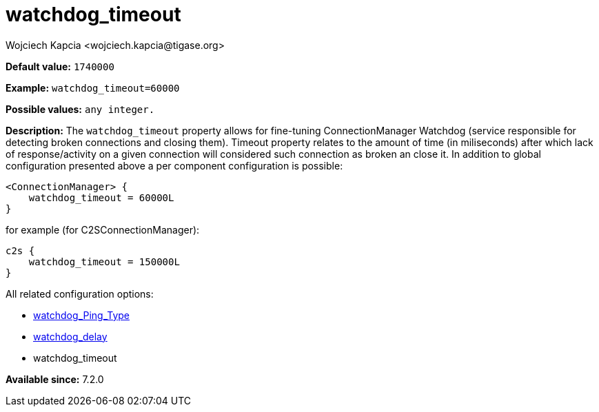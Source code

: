 [[watchdogTimeout]]
= watchdog_timeout
:author: Wojciech Kapcia <wojciech.kapcia@tigase.org>
:version: v2.1, August 2017: Reformatted for v7.2.0.

:toc:
:numbered:
:website: http://tigase.net/

*Default value:* `1740000`

*Example:* `watchdog_timeout=60000`

*Possible values:* `any integer.`

*Description:* The `watchdog_timeout` property allows for fine-tuning ConnectionManager Watchdog (service responsible for detecting broken connections and closing them). Timeout property relates to the amount of time (in miliseconds) after which lack of response/activity on a given connection will considered such connection as broken an close it. In addition to global configuration presented above a per component configuration is possible:

[source,dsl]
-----
<ConnectionManager> {
    watchdog_timeout = 60000L
}
-----

for example (for C2SConnectionManager):

[source,dsl]
-----
c2s {
    watchdog_timeout = 150000L
}
-----

All related configuration options:

- xref:watchdog_ping_type[watchdog_Ping_Type]
- xref:watchdog_Delay[watchdog_delay]
- watchdog_timeout

*Available since:* 7.2.0
